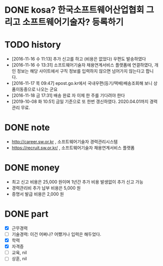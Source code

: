 * DONE kosa? 한국소프트웨어산업협회 그리고 소프트웨어기술자? 등록하기

* TODO history

- [2016-11-16 수 11:13] 추가 신고를 하고 (비용은 없었다) 우편도 발송하였다
- [2016-11-16 수 13:31] 소프트웨어기술자 채용연계서비스 플랫폼에 연결하였다, 개인 정보는 해당 사이트에서 구직 정보를 입력하지 않으면 넘어가지 않는다고 합니다.
- [2016-11-17 목 09:47] epost.go.kr에서 국내우편(등기/택배)배송조회해 보니 상품이동중으로 나오는 군요
- [2016-11-18 금 17:31] 배송 완료 자 이제 한 주를 기다려야 한다
- [2019-10-08 화 10:51] 금일 기준으로 또 한번 갱신하였다. 2020.04.01까지 경력관리 무료.

* DONE note

- http://career.sw.or.kr , 소프트웨어기술자 경력관리시스템
- https://recruit.sw.or.kr/ , 소프트웨어기술자 채용연계서비스 플랫폼

* DONE money

- 최고 신고 비용은 25,000 원이며 1년간 추가 비용 발생없이 추가 신고 가능
- 경력관리비 추가 납부 비용은 5,000 원
- 증명서 발급 비용은 2,000 원

* DONE part

- [X] 근무경력
- [ ] 기술경력: 이건 어쩌나? 어쨌거나 입력은 해두었다.
- [X] 학력
- [X] 자격증
- [ ] 교육, nil
- [ ] 상훈, nil
